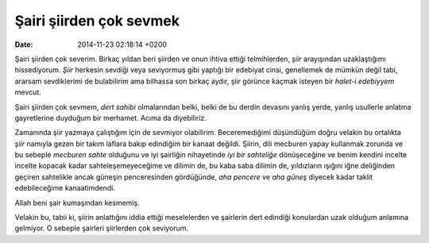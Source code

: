 ========================
Şairi şiirden çok sevmek
========================

:date: 2014-11-23 02:18:14 +0200

.. :Author: Emin Reşah
.. :Date:   12610

Şairi şiirden çok severim. Birkaç yıldan beri şiirden ve onun ihtiva
ettiği telmihlerden, *şiir* arayışından uzaklaştığımı hissediyorum.
*Şiir* herkesin sevdiği veya seviyormuş gibi yaptığı bir edebiyat cinsi,
genellemek de mümkün değil tabi, ararsam sevdiklerimi de bulabilirim ama
bilhassa son birkaç aydır, şiir görünce kaçmak isteyen bir *halet-i
edebiyyem* mevcut.

Şairi şiirden çok sevmem, *dert sahibi* olmalarından belki, belki de bu
derdin devasını yanlış yerde, yanlış usullerle anlatma gayretlerine
duyduğum bir merhamet. Acıma da diyebiliriz.

Zamanında şiir yazmaya çalıştığım için de sevmiyor olabilirim.
Beceremediğimi düşündüğüm doğru velakin bu ortalıkta *şiir* namıyla
gezen bir takım laflara bakıp edindiğim bir kanaat değildi. Şiirin, dili
mecburen yapay kullanmak zorunda ve bu sebeple *mecburen sahte* olduğunu
ve iyi şairliğin nihayetinde *iyi bir sahteliğe* dönüşeceğine ve benim
kendini incelte incelte kopacak kadar sahteleşemeyeceğime ve dilimin de,
bu kaba saba dilimin de, yıldızların ışığını iğne deliğinden geçiren
sahtelikle ancak güneşin penceresinden gördüğünde, *aha pencere* ve *aha
güneş* diyecek kadar taklit edebileceğime kanaatimdendi.

Allah beni şair kumaşından kesmemiş.

Velakin bu, tabii ki, şiirin anlattığını iddia ettiği meselelerden ve
şairlerin dert edindiği konulardan uzak olduğum anlamına gelmiyor. O
sebeple şairleri şiirlerden çok seviyorum.
